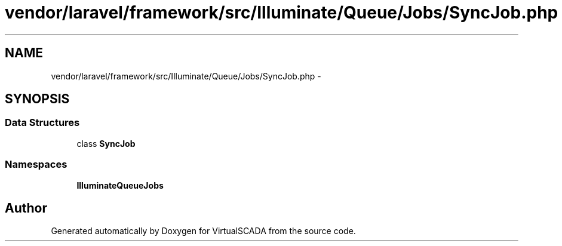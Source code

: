 .TH "vendor/laravel/framework/src/Illuminate/Queue/Jobs/SyncJob.php" 3 "Tue Apr 14 2015" "Version 1.0" "VirtualSCADA" \" -*- nroff -*-
.ad l
.nh
.SH NAME
vendor/laravel/framework/src/Illuminate/Queue/Jobs/SyncJob.php \- 
.SH SYNOPSIS
.br
.PP
.SS "Data Structures"

.in +1c
.ti -1c
.RI "class \fBSyncJob\fP"
.br
.in -1c
.SS "Namespaces"

.in +1c
.ti -1c
.RI " \fBIlluminate\\Queue\\Jobs\fP"
.br
.in -1c
.SH "Author"
.PP 
Generated automatically by Doxygen for VirtualSCADA from the source code\&.
